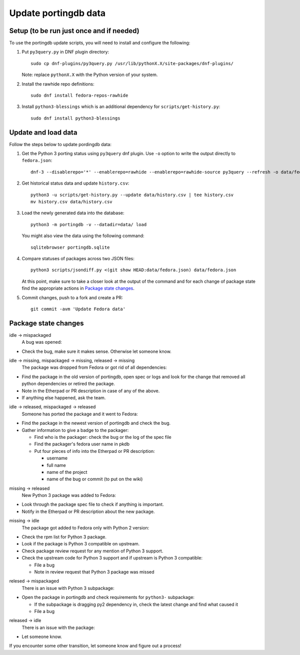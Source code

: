 Update portingdb data
---------------------

Setup (to be run just once and if needed)
*****************************************

To use the portingdb update scripts, you will need to install and configure the following:

#. Put ``py3query.py`` in DNF plugin directory::
    
    sudo cp dnf-plugins/py3query.py /usr/lib/pythonX.X/site-packages/dnf-plugins/

   Note: replace ``pythonX.X`` with the Python version of your system.

#. Install the rawhide repo definitions::
    
    sudo dnf install fedora-repos-rawhide

#. Install ``python3-blessings`` which is an additional dependency for ``scripts/get-history.py``::

    sudo dnf install python3-blessings

Update and load data
********************

Follow the steps below to update pordingdb data:

#. Get the Python 3 porting status using ``py3query`` dnf plugin. Use ``-o`` option to write the output directly to ``fedora.json``::

    dnf-3 --disablerepo='*' --enablerepo=rawhide --enablerepo=rawhide-source py3query --refresh -o data/fedora.json

#. Get historical status data and update ``history.csv``::

    python3 -u scripts/get-history.py --update data/history.csv | tee history.csv
    mv history.csv data/history.csv

#. Load the newly generated data into the database::

    python3 -m portingdb -v --datadir=data/ load

   You might also view the data using the following command::

    sqlitebrowser portingdb.sqlite

#. Compare statuses of packages across two JSON files::

    python3 scripts/jsondiff.py <(git show HEAD:data/fedora.json) data/fedora.json

   At this point, make sure to take a closer look at the output of the command and for each change of package state find the appropriate actions in `Package state changes`_.

#. Commit changes, push to a fork and create a PR::

    git commit -avm 'Update Fedora data'

Package state changes
*********************

idle -> mispackaged
    A bug was opened:

* Check the bug, make sure it makes sense. Otherwise let someone know.

idle -> missing, mispackaged -> missing, released -> missing
    The package was dropped from Fedora or got rid of all dependencies:

* Find the package in the old version of portingdb, open spec or logs and look for the change that removed all python dependencies or retired the package.
* Note in the Etherpad or PR description in case of any of the above.
* If anything else happened, ask the team.

idle -> released, mispackaged -> released
    Someone has ported the package and it went to Fedora:

* Find the package in the newest version of portingdb and check the bug.
* Gather information to give a badge to the packager:

  * Find who is the packager: check the bug or the log of the spec file
  * Find the packager's fedora user name in pkdb
  * Put four pieces of info into the Etherpad or PR description:

    * username
    * full name
    * name of the project
    * name of the bug or commit (to put on the wiki)

missing -> released
    New Python 3 package was added to Fedora:

* Look through the package spec file to check if anything is important.
* Notify in the Etherpad or PR description about the new package.

missing -> idle
    The package got added to Fedora only with Python 2 version:

* Check the rpm list for Python 3 package.
* Look if the package is Python 3 compatible on upstream.
* Check package review request for any mention of Python 3 support.
* Check the upstream code for Python 3 support and if upstream is Python 3 compatible:

  * File a bug
  * Note in review request that Python 3 package was missed

relesed -> mispackaged
    There is an issue with Python 3 subpackage:

* Open the package in portingdb and check requirements for ``python3-`` subpackage:

  * If the subpackage is dragging py2 dependency in, check the latest change and find what caused it
  * File a bug

released -> idle
    There is an issue with the package:

* Let someone know.

If you encounter some other transition, let someone know and figure out a process!
